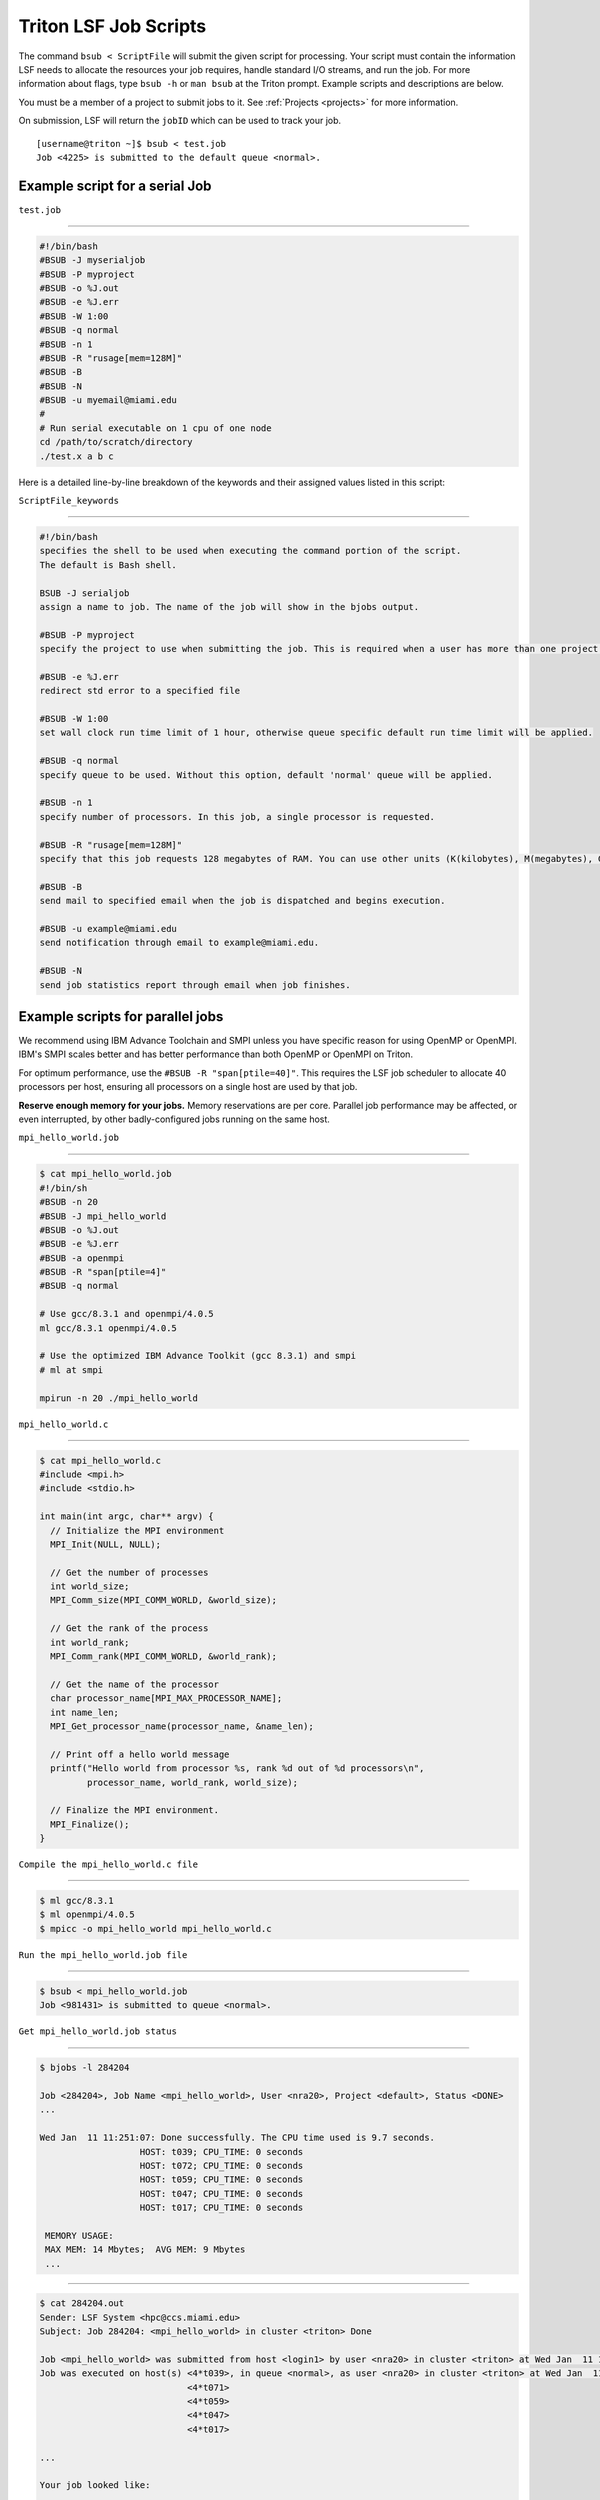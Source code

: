 Triton LSF Job Scripts
=======================

The command ``bsub < ScriptFile`` will submit the given script for
processing. Your script must contain the information LSF needs to
allocate the resources your job requires, handle standard I/O streams,
and run the job. For more information about flags, type ``bsub -h`` or
``man bsub`` at the Triton prompt. Example scripts and descriptions are
below.

You must be a member of a project to submit jobs to it. See
:ref:`Projects <projects>` for more information.

On submission, LSF will return the ``jobID`` which can be used to track
your job.

::

    [username@triton ~]$ bsub < test.job
    Job <4225> is submitted to the default queue <normal>.

Example script for a serial Job
-------------------------------

``test.job``

--------------

.. code:: bash

    #!/bin/bash
    #BSUB -J myserialjob
    #BSUB -P myproject
    #BSUB -o %J.out
    #BSUB -e %J.err
    #BSUB -W 1:00
    #BSUB -q normal
    #BSUB -n 1
    #BSUB -R "rusage[mem=128M]"
    #BSUB -B
    #BSUB -N
    #BSUB -u myemail@miami.edu
    #
    # Run serial executable on 1 cpu of one node
    cd /path/to/scratch/directory
    ./test.x a b c

Here is a detailed line-by-line breakdown of the keywords and their
assigned values listed in this script:

``ScriptFile_keywords``

--------------

.. code:: bash

    #!/bin/bash
    specifies the shell to be used when executing the command portion of the script.
    The default is Bash shell.

    BSUB -J serialjob
    assign a name to job. The name of the job will show in the bjobs output.

    #BSUB -P myproject
    specify the project to use when submitting the job. This is required when a user has more than one project on Triton.

    #BSUB -e %J.err
    redirect std error to a specified file

    #BSUB -W 1:00
    set wall clock run time limit of 1 hour, otherwise queue specific default run time limit will be applied.

    #BSUB -q normal
    specify queue to be used. Without this option, default 'normal' queue will be applied.

    #BSUB -n 1
    specify number of processors. In this job, a single processor is requested.

    #BSUB -R "rusage[mem=128M]"
    specify that this job requests 128 megabytes of RAM. You can use other units (K(kilobytes), M(megabytes), G(gigabytes), T(terabytes)).
    
    #BSUB -B
    send mail to specified email when the job is dispatched and begins execution.

    #BSUB -u example@miami.edu
    send notification through email to example@miami.edu.

    #BSUB -N
    send job statistics report through email when job finishes.

Example scripts for parallel jobs
---------------------------------

We recommend using IBM Advance Toolchain and SMPI unless you have specific reason for using OpenMP or OpenMPI. IBM's SMPI scales better and has better performance than both OpenMP or OpenMPI on Triton.

For optimum performance, use the ``#BSUB -R "span[ptile=40]"``. This requires the LSF job scheduler to allocate 40 processors per host, ensuring all processors on a single host are used by that job.

**Reserve enough memory for your jobs.** Memory reservations are per core. Parallel job performance may be affected, or even interrupted, by other badly-configured jobs running on the same host.


``mpi_hello_world.job``

--------------

.. code:: bash

    $ cat mpi_hello_world.job
    #!/bin/sh
    #BSUB -n 20
    #BSUB -J mpi_hello_world
    #BSUB -o %J.out
    #BSUB -e %J.err
    #BSUB -a openmpi
    #BSUB -R "span[ptile=4]"
    #BSUB -q normal

    # Use gcc/8.3.1 and openmpi/4.0.5
    ml gcc/8.3.1 openmpi/4.0.5
    
    # Use the optimized IBM Advance Toolkit (gcc 8.3.1) and smpi
    # ml at smpi

    mpirun -n 20 ./mpi_hello_world 


``mpi_hello_world.c``

--------------

.. code:: bash

  $ cat mpi_hello_world.c
  #include <mpi.h>
  #include <stdio.h>

  int main(int argc, char** argv) {
    // Initialize the MPI environment
    MPI_Init(NULL, NULL);

    // Get the number of processes
    int world_size;
    MPI_Comm_size(MPI_COMM_WORLD, &world_size);

    // Get the rank of the process
    int world_rank;
    MPI_Comm_rank(MPI_COMM_WORLD, &world_rank);

    // Get the name of the processor
    char processor_name[MPI_MAX_PROCESSOR_NAME];
    int name_len;
    MPI_Get_processor_name(processor_name, &name_len);

    // Print off a hello world message
    printf("Hello world from processor %s, rank %d out of %d processors\n",
           processor_name, world_rank, world_size);

    // Finalize the MPI environment.
    MPI_Finalize();
  }



``Compile the mpi_hello_world.c file``

--------------

.. code:: bash

  $ ml gcc/8.3.1
  $ ml openmpi/4.0.5
  $ mpicc -o mpi_hello_world mpi_hello_world.c
  
  
``Run the mpi_hello_world.job file``

--------------

.. code:: bash

  $ bsub < mpi_hello_world.job 
  Job <981431> is submitted to queue <normal>.


``Get mpi_hello_world.job status``

--------------

.. code:: bash

  $ bjobs -l 284204
  
  Job <284204>, Job Name <mpi_hello_world>, User <nra20>, Project <default>, Status <DONE> 
  ...                   

  Wed Jan  11 11:251:07: Done successfully. The CPU time used is 9.7 seconds.
                     HOST: t039; CPU_TIME: 0 seconds
                     HOST: t072; CPU_TIME: 0 seconds
                     HOST: t059; CPU_TIME: 0 seconds
                     HOST: t047; CPU_TIME: 0 seconds
                     HOST: t017; CPU_TIME: 0 seconds

   MEMORY USAGE:
   MAX MEM: 14 Mbytes;  AVG MEM: 9 Mbytes
   ...

--------------

.. code:: bash
  
  $ cat 284204.out
  Sender: LSF System <hpc@ccs.miami.edu>
  Subject: Job 284204: <mpi_hello_world> in cluster <triton> Done
  
  Job <mpi_hello_world> was submitted from host <login1> by user <nra20> in cluster <triton> at Wed Jan  11 11:25:03 2021
  Job was executed on host(s) <4*t039>, in queue <normal>, as user <nra20> in cluster <triton> at Wed Jan  11 11:25:03 2021
                              <4*t071>
                              <4*t059>
                              <4*t047>
                              <4*t017>
                
  ...
  
  Your job looked like:
  
  ------------------------------------------------------------
  # LSBATCH: User input
  #!/bin/sh
  #BSUB -n 20
  #BSUB -J mpi_hello_world
  #BSUB -o %J.out
  #BSUB -e %J.err
  #BSUB -a openmpi
  #BSUB -R "span[ptile=4]"
  #BSUB -q normal
  
  # Use openmpi
  ml gcc/8.3.1 openmpi/4.0.5

  # Use the optimized IBM Advance Toolkit (gcc 8.3.1) and smpi
  # ml at smpi
 
  
  mpirun -n 20 ./mpi_hello_world 
  
  ------------------------------------------------------------
  
  Successfully completed.
  
  Resource usage summary:
  
    CPU time :                                   2.49 sec.
    Max Memory :                                 53 MB
    Average Memory :                             35.67 MB
    Total Requested Memory :                     -
    Delta Memory :                               -
    Max Swap :                                   1 MB
    Max Processes :                              8
    Max Threads :                                20
    Run time :                                   3 sec.
    Turnaround time :                            6 sec.

  The output (if any) follows:
  
  Hello world from processor t047, rank 14 out of 20 processors
  Hello world from processor t039, rank 3 out of 20 processors
  Hello world from processor t039, rank 0 out of 20 processors
  Hello world from processor t039, rank 1 out of 20 processors
  Hello world from processor t039, rank 2 out of 20 processors
  Hello world from processor t017, rank 17 out of 20 processors
  Hello world from processor t047, rank 15 out of 20 processors
  Hello world from processor t017, rank 18 out of 20 processors
  Hello world from processor t047, rank 12 out of 20 processors
  Hello world from processor t017, rank 19 out of 20 processors
  Hello world from processor t047, rank 13 out of 20 processors
  Hello world from processor t017, rank 16 out of 20 processors
  Hello world from processor t072, rank 5 out of 20 processors
  Hello world from processor t059, rank 8 out of 20 processors
  Hello world from processor t072, rank 6 out of 20 processors
  Hello world from processor t072, rank 7 out of 20 processors
  Hello world from processor t072, rank 4 out of 20 processors
  Hello world from processor t059, rank 9 out of 20 processors
  Hello world from processor t059, rank 10 out of 20 processors
  Hello world from processor t059, rank 11 out of 20 processors
  

  PS:

  Read file <284204.err> for stderr output of this job.
